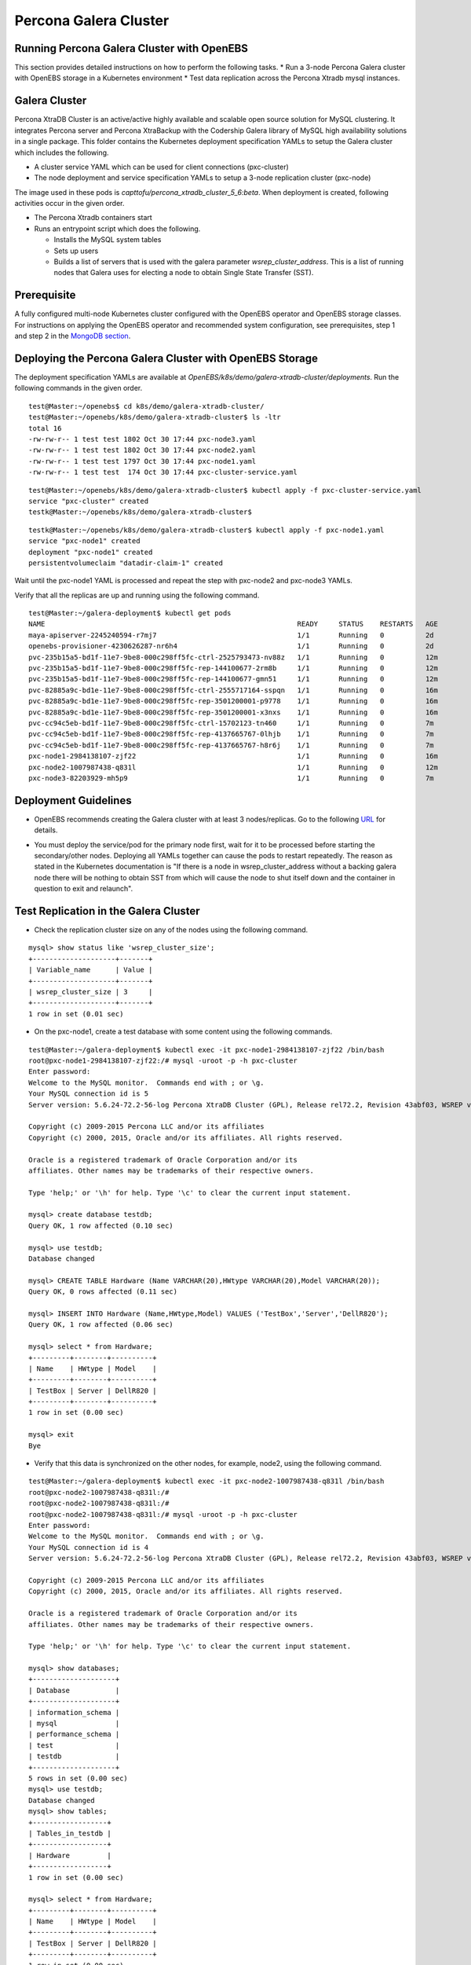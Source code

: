 
Percona Galera Cluster
========================
 
Running Percona Galera Cluster with OpenEBS
--------------------------------------------

This section provides detailed instructions on how to perform the following tasks.
* Run a 3-node Percona Galera cluster with OpenEBS storage in a Kubernetes environment
* Test data replication across the Percona Xtradb mysql instances.

Galera Cluster
----------------
Percona XtraDB Cluster is an active/active highly available and scalable open source solution for MySQL clustering. It integrates Percona server and Percona XtraBackup with the Codership Galera library of MySQL high availability solutions in a single package. This folder contains the Kubernetes deployment specification YAMLs to setup the Galera cluster which includes the following.

* A cluster service YAML which can be used for client connections (pxc-cluster)
* The node deployment and service specification YAMLs to setup a 3-node replication cluster (pxc-node)

The image used in these pods is *capttofu/percona_xtradb_cluster_5_6:beta*. When deployment is created, following activities occur in the given order.

* The Percona Xtradb containers start
* Runs an entrypoint script which does the following.

  * Installs the MySQL system tables
  * Sets up users
  * Builds a list of servers that is used with the galera parameter *wsrep_cluster_address*. This is a list of running nodes that Galera uses for electing a node to obtain Single State Transfer (SST).

Prerequisite
-------------
A fully configured multi-node Kubernetes cluster configured with the OpenEBS operator and OpenEBS storage classes. For instructions on applying the OpenEBS operator and recommended system configuration, see prerequisites, step 1 and step 2 in  the `MongoDB section`_.
  
  .. _MongoDB section: http://openebs.readthedocs.io/en/latest/Usecases/mongodb.html 

Deploying the Percona Galera Cluster with OpenEBS Storage
-----------------------------------------------------------

The deployment specification YAMLs are available at *OpenEBS/k8s/demo/galera-xtradb-cluster/deployments*. Run the following commands in the given order.
::

    test@Master:~/openebs$ cd k8s/demo/galera-xtradb-cluster/
    test@Master:~/openebs/k8s/demo/galera-xtradb-cluster$ ls -ltr
    total 16
    -rw-rw-r-- 1 test test 1802 Oct 30 17:44 pxc-node3.yaml
    -rw-rw-r-- 1 test test 1802 Oct 30 17:44 pxc-node2.yaml
    -rw-rw-r-- 1 test test 1797 Oct 30 17:44 pxc-node1.yaml
    -rw-rw-r-- 1 test test  174 Oct 30 17:44 pxc-cluster-service.yaml
::    
    
    test@Master:~/openebs/k8s/demo/galera-xtradb-cluster$ kubectl apply -f pxc-cluster-service.yaml
    service "pxc-cluster" created
    testk@Master:~/openebs/k8s/demo/galera-xtradb-cluster$

::

    testk@Master:~/openebs/k8s/demo/galera-xtradb-cluster$ kubectl apply -f pxc-node1.yaml
    service "pxc-node1" created
    deployment "pxc-node1" created
    persistentvolumeclaim "datadir-claim-1" created

Wait until the pxc-node1 YAML is processed and repeat the step with pxc-node2 and pxc-node3 YAMLs.

Verify that all the replicas are up and running using the following command.
::

    test@Master:~/galera-deployment$ kubectl get pods
    NAME                                                             READY     STATUS    RESTARTS   AGE
    maya-apiserver-2245240594-r7mj7                                  1/1       Running   0          2d
    openebs-provisioner-4230626287-nr6h4                             1/1       Running   0          2d
    pvc-235b15a5-bd1f-11e7-9be8-000c298ff5fc-ctrl-2525793473-nv88z   1/1       Running   0          12m
    pvc-235b15a5-bd1f-11e7-9be8-000c298ff5fc-rep-144100677-2rm8b     1/1       Running   0          12m
    pvc-235b15a5-bd1f-11e7-9be8-000c298ff5fc-rep-144100677-gmn51     1/1       Running   0          12m
    pvc-82885a9c-bd1e-11e7-9be8-000c298ff5fc-ctrl-2555717164-sspqn   1/1       Running   0          16m
    pvc-82885a9c-bd1e-11e7-9be8-000c298ff5fc-rep-3501200001-p9778    1/1       Running   0          16m
    pvc-82885a9c-bd1e-11e7-9be8-000c298ff5fc-rep-3501200001-x3nxs    1/1       Running   0          16m
    pvc-cc94c5eb-bd1f-11e7-9be8-000c298ff5fc-ctrl-15702123-tn460     1/1       Running   0          7m
    pvc-cc94c5eb-bd1f-11e7-9be8-000c298ff5fc-rep-4137665767-0lhjb    1/1       Running   0          7m
    pvc-cc94c5eb-bd1f-11e7-9be8-000c298ff5fc-rep-4137665767-h8r6j    1/1       Running   0          7m
    pxc-node1-2984138107-zjf22                                       1/1       Running   0          16m
    pxc-node2-1007987438-q831l                                       1/1       Running   0          12m
    pxc-node3-82203929-mh5p9                                         1/1       Running   0          7m

Deployment Guidelines
--------------------------

* OpenEBS recommends creating the Galera cluster with at least 3 nodes/replicas. Go to the following `URL`_ for details. 
.. _URL: https://www.percona.com/blog/2015/06/23/percona-xtradb-cluster-pxc-how-many-nodes-do-you-need/.

* You must deploy the service/pod for the primary node first, wait for it to be processed before starting the secondary/other nodes. Deploying all YAMLs together can cause the pods to restart repeatedly. The reason as stated in the Kubernetes documentation is "If there is a node in wsrep_cluster_address without a backing galera node there will be nothing to obtain SST from which will cause the node to shut itself down and the container in question to exit and relaunch".

Test Replication in the Galera Cluster
----------------------------------------

* Check the replication cluster size on any of the nodes using the following command.
::

    mysql> show status like 'wsrep_cluster_size';
    +--------------------+-------+
    | Variable_name      | Value |
    +--------------------+-------+
    | wsrep_cluster_size | 3     |
    +--------------------+-------+
    1 row in set (0.01 sec)

* On the pxc-node1, create a test database with some content using the following commands.
::

    test@Master:~/galera-deployment$ kubectl exec -it pxc-node1-2984138107-zjf22 /bin/bash
    root@pxc-node1-2984138107-zjf22:/# mysql -uroot -p -h pxc-cluster
    Enter password:
    Welcome to the MySQL monitor.  Commands end with ; or \g.
    Your MySQL connection id is 5
    Server version: 5.6.24-72.2-56-log Percona XtraDB Cluster (GPL), Release rel72.2, Revision 43abf03, WSREP version 25.11, wsrep_25.11

    Copyright (c) 2009-2015 Percona LLC and/or its affiliates
    Copyright (c) 2000, 2015, Oracle and/or its affiliates. All rights reserved.

    Oracle is a registered trademark of Oracle Corporation and/or its
    affiliates. Other names may be trademarks of their respective owners.

    Type 'help;' or '\h' for help. Type '\c' to clear the current input statement.

    mysql> create database testdb;
    Query OK, 1 row affected (0.10 sec)

    mysql> use testdb;
    Database changed

    mysql> CREATE TABLE Hardware (Name VARCHAR(20),HWtype VARCHAR(20),Model VARCHAR(20));
    Query OK, 0 rows affected (0.11 sec)

    mysql> INSERT INTO Hardware (Name,HWtype,Model) VALUES ('TestBox','Server','DellR820');
    Query OK, 1 row affected (0.06 sec)

    mysql> select * from Hardware;
    +---------+--------+----------+
    | Name    | HWtype | Model    |
    +---------+--------+----------+
    | TestBox | Server | DellR820 |
    +---------+--------+----------+
    1 row in set (0.00 sec)

    mysql> exit
    Bye

* Verify that this data is synchronized on the other nodes, for example, node2, using the following command.
::

    test@Master:~/galera-deployment$ kubectl exec -it pxc-node2-1007987438-q831l /bin/bash
    root@pxc-node2-1007987438-q831l:/#
    root@pxc-node2-1007987438-q831l:/#
    root@pxc-node2-1007987438-q831l:/# mysql -uroot -p -h pxc-cluster
    Enter password:
    Welcome to the MySQL monitor.  Commands end with ; or \g.
    Your MySQL connection id is 4
    Server version: 5.6.24-72.2-56-log Percona XtraDB Cluster (GPL), Release rel72.2, Revision 43abf03, WSREP version 25.11, wsrep_25.11

    Copyright (c) 2009-2015 Percona LLC and/or its affiliates
    Copyright (c) 2000, 2015, Oracle and/or its affiliates. All rights reserved.

    Oracle is a registered trademark of Oracle Corporation and/or its
    affiliates. Other names may be trademarks of their respective owners.

    Type 'help;' or '\h' for help. Type '\c' to clear the current input statement.

    mysql> show databases;
    +--------------------+
    | Database           |
    +--------------------+
    | information_schema |
    | mysql              |
    | performance_schema |
    | test               |
    | testdb             |
    +--------------------+
    5 rows in set (0.00 sec)
    mysql> use testdb;
    Database changed
    mysql> show tables;
    +------------------+
    | Tables_in_testdb |
    +------------------+
    | Hardware         |
    +------------------+
    1 row in set (0.00 sec)

    mysql> select * from Hardware;
    +---------+--------+----------+
    | Name    | HWtype | Model    |
    +---------+--------+----------+
    | TestBox | Server | DellR820 |
    +---------+--------+----------+
    1 row in set (0.00 sec)

    mysql> exit
    Bye

* Verify the multi-master capability of the cluster, by writing additional tables into the db using the following command. Use a node other than node1, for example node3.
::

    test@Master:~/galera-deployment$ kubectl exec -it pxc-node3-82203929-mh5p9 /bin/bash
    root@pxc-node3-82203929-mh5p9:/#
    root@pxc-node3-82203929-mh5p9:/#
    root@pxc-node3-82203929-mh5p9:/# mysql -uroot -p -h pxc-cluster;
    Enter password:
    Welcome to the MySQL monitor.  Commands end with ; or \g.
    Your MySQL connection id is 6
    Server version: 5.6.24-72.2-56-log Percona XtraDB Cluster (GPL), Release rel72.2, Revision 43abf03, WSREP version 25.11, wsrep_25.11

    Copyright (c) 2009-2015 Percona LLC and/or its affiliates
    Copyright (c) 2000, 2015, Oracle and/or its affiliates. All rights reserved.

    Oracle is a registered trademark of Oracle Corporation and/or its
    affiliates. Other names may be trademarks of their respective owners.

    Type 'help;' or '\h' for help. Type '\c' to clear the current input statement.

    mysql>

    mysql> show databases;
    +--------------------+
    | Database           |
    +--------------------+
    | information_schema |
    | mysql              |
    | performance_schema |
    | test               |
    | testdb             |
    +--------------------+
    5 rows in set (0.00 sec)

    mysql> use testdb;
    Reading table information for completion of table and column names
    You can turn off this feature to get a quicker startup with -A

    Database changed
    mysql>

    mysql> INSERT INTO Hardware (Name,HWtype,Model) VALUES ('ProdBox','Server','DellR720');
    Query OK, 1 row affected (0.03 sec)

    mysql> select * from Hardware;
    +---------+--------+----------+
    | Name    | HWtype | Model    |
    +---------+--------+----------+
    | TestBox | Server | DellR820 |
    | ProdBox | Server | DellR720 |
    +---------+--------+----------+
    2 rows in set (0.00 sec)

    mysql> exit
    Bye
